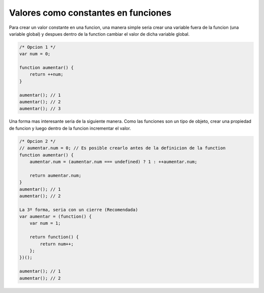 .. _reference-programacion-javascript-valores_como_constantes_en_funciones_js:

####################################
Valores como constantes en funciones
####################################


Para crear un valor constante en una funcion, una manera simple seria
crear una variable fuera de la funcion (una variable global) y despues
dentro de la function cambiar el valor de dicha variable global.

.. code-block:: javascript

    /* Opcion 1 */
    var num = 0;

    function aumentar() {
        return ++num;
    }

    aumentar(); // 1
    aumentar(); // 2
    aumentar(); // 3

Una forma mas interesante seria de la siguiente manera.
Como las funciones son un tipo de objeto, crear una propiedad de funcion
y luego dentro de la funcion incrementar el valor.

.. code-block:: javascript

    /* Opcion 2 */
    // aumentar.num = 0; // Es posible crearlo antes de la definicion de la function
    function aumentar() {
        aumentar.num = (aumentar.num === undefined) ? 1 : ++aumentar.num;

        return aumentar.num;
    }
    aumentar(); // 1
    aumentar(); // 2

    La 3º forma, seria con un cierre (Recomendada)
    var aumentar = (function() {
        var num = 1;

        return function() {
            return num++;
        };
    })();

    aumentar(); // 1
    aumentar(); // 2
